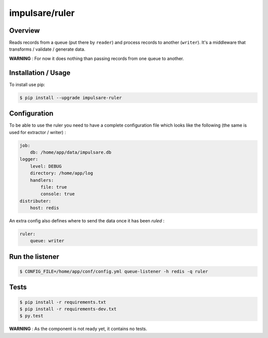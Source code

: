 impulsare/ruler
===============================

.. image:: https://travis-ci.org/impulsare/ruler.svg?branch=master
    :target: https://travis-ci.org/impulsare/ruler

.. image:: https://scrutinizer-ci.com/g/impulsare/ruler/badges/quality-score.png?b=master
    :target: https://scrutinizer-ci.com/g/impulsare/ruler/

.. image:: https://scrutinizer-ci.com/g/impulsare/ruler/badges/coverage.png?b=master
    :target: https://travis-ci.org/impulsare/ruler


Overview
--------------------

Reads records from a queue (put there by ``reader``) and process records to another (``writer``).
It's a middleware that transforms / validate / generate data.

**WARNING** : For now it does nothing than passing records from one queue to another.


Installation / Usage
--------------------

To install use pip:

.. code-block:: bash

    $ pip install --upgrade impulsare-ruler



Configuration
-------------
To be able to use the ruler you need to have a complete configuration file
which looks like the following (the same is used for extractor / writer) :

.. code-block:: yaml

    job:
        db: /home/app/data/impulsare.db
    logger:
        level: DEBUG
        directory: /home/app/log
        handlers:
            file: true
            console: true
    distributer:
        host: redis


An extra config also defines where to send the data once it has been *ruled* :


.. code-block:: yaml

    ruler:
        queue: writer



Run the listener
----------------

.. code-block:: shell

    $ CONFIG_FILE=/home/app/conf/config.yml queue-listener -h redis -q ruler


Tests
--------

.. code-block:: bash

    $ pip install -r requirements.txt
    $ pip install -r requirements-dev.txt
    $ py.test


**WARNING** : As the component is not ready yet, it contains no tests.
